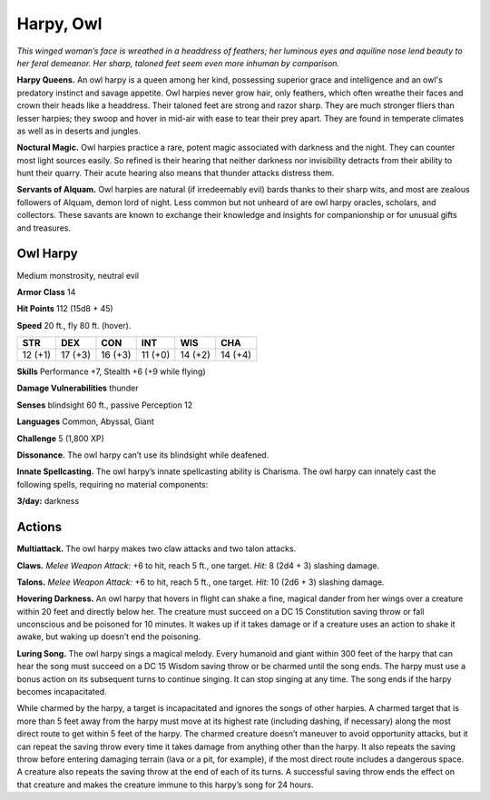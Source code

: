 
.. _tob:owl-harpy:

Harpy, Owl
----------

*This winged woman’s face is wreathed
in a headdress of feathers; her
luminous eyes and aquiline
nose lend beauty to her
feral demeanor. Her
sharp, taloned
feet seem even
more inhuman by comparison.*

**Harpy Queens.** An owl harpy is a
queen among her kind, possessing
superior grace and intelligence and an
owl's predatory instinct and savage appetite.
Owl harpies never grow hair, only feathers, which
often wreathe their faces and crown their heads like a
headdress. Their taloned feet are strong and razor sharp.
They are much stronger fliers than lesser harpies; they
swoop and hover in mid-air with ease to tear their prey
apart. They are found in temperate climates as well as in
deserts and jungles.

**Noctural Magic.** Owl harpies practice a rare, potent magic
associated with darkness and the night. They can counter most
light sources easily. So refined is their hearing that neither
darkness nor invisibility detracts from their ability to hunt their
quarry. Their acute hearing also means that thunder attacks
distress them.

**Servants of Alquam.** Owl harpies are natural (if irredeemably
evil) bards thanks to their sharp wits, and most are zealous
followers of Alquam, demon lord of night. Less common but not
unheard of are owl harpy oracles, scholars, and collectors. These
savants are known to exchange their knowledge and insights for
companionship or for unusual gifts and treasures.

Owl Harpy
~~~~~~~~~

Medium monstrosity, neutral evil

**Armor Class** 14

**Hit Points** 112 (15d8 + 45)

**Speed** 20 ft., fly 80 ft. (hover).

+-----------+-----------+-----------+-----------+-----------+-----------+
| STR       | DEX       | CON       | INT       | WIS       | CHA       |
+===========+===========+===========+===========+===========+===========+
| 12 (+1)   | 17 (+3)   | 16 (+3)   | 11 (+0)   | 14 (+2)   | 14 (+4)   |
+-----------+-----------+-----------+-----------+-----------+-----------+

**Skills** Performance +7, Stealth +6 (+9 while flying)

**Damage Vulnerabilities** thunder

**Senses** blindsight 60 ft., passive Perception 12

**Languages** Common, Abyssal, Giant

**Challenge** 5 (1,800 XP)

**Dissonance.** The owl harpy can’t use its blindsight while
deafened.

**Innate Spellcasting.** The owl harpy’s innate spellcasting ability
is Charisma. The owl harpy can innately cast the following
spells, requiring no material components:

**3/day:** darkness

Actions
~~~~~~~

**Multiattack.** The owl harpy makes two claw attacks and two
talon attacks.

**Claws.** *Melee Weapon Attack:* +6 to hit, reach 5 ft., one target.
*Hit:* 8 (2d4 + 3) slashing damage.

**Talons.** *Melee Weapon Attack:* +6 to hit, reach 5 ft., one target.
*Hit:* 10 (2d6 + 3) slashing damage.

**Hovering Darkness.** An owl harpy that hovers in flight
can shake a fine, magical dander from her wings over a
creature within 20 feet and directly below her. The creature
must succeed on a DC 15 Constitution saving throw or fall
unconscious and be poisoned for 10 minutes. It wakes up if it
takes damage or if a creature uses an action to shake it awake,
but waking up doesn’t end the poisoning.

**Luring Song.** The owl harpy sings a magical melody. Every
humanoid and giant within 300 feet of the harpy that can hear
the song must succeed on a DC 15 Wisdom saving throw or
be charmed until the song ends. The harpy must use a bonus
action on its subsequent turns to continue singing. It can
stop singing at any time. The song ends if the harpy becomes
incapacitated.

While charmed by the harpy, a target is incapacitated and
ignores the songs of other harpies. A charmed target that
is more than 5 feet away from the harpy must move at its
highest rate (including dashing, if necessary) along the most
direct route to get within 5 feet of the harpy. The charmed
creature doesn’t maneuver to avoid opportunity attacks, but it
can repeat the saving throw every time it takes damage from
anything other than the harpy. It also repeats the saving throw
before entering damaging terrain (lava or a pit, for example), if
the most direct route includes a dangerous space. A creature
also repeats the saving throw at the end of each of its turns. A
successful saving throw ends the effect on that creature and
makes the creature immune to this harpy’s song for 24 hours.
